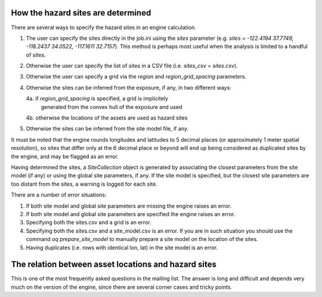 How the hazard sites are determined
===================================

There are several ways to specify the hazard sites in an engine calculation.

1. The user can specify the sites directly in the job.ini using the `sites`
   parameter (e.g. `sites = -122.4194 37.7749, -118.2437 34.0522, -117.1611 32.7157`).
   This method is perhaps most useful when the analysis is limited to a 
   handful of sites.
2. Otherwise the user can specify the list of sites in a CSV file
   (i.e. `sites_csv = sites.csv`).
3. Otherwise the user can specify a grid via the `region` and
   `region_grid_spacing` parameters.
4. Otherwise the sites can be inferred from the exposure, if any,
   in two different ways:
   
   4a. if `region_grid_spacing` is specified, a grid is implicitely
       generated from the convex hull of the exposure and used
   4b. otherwise the locations of the assets are used as hazard sites

5. Otherwise the sites can be inferred from the site model file, if any.

It must be noted that the engine rounds longitudes and latitudes	
to 5 decimal places (or approximately 1 meter spatial resolution),
so sites that differ only at the 6 decimal place or beyond will
end up being considered as duplicated sites by the engine, and 
may be flagged as an error.

Having determined the sites, a `SiteCollection` object is generated
by associating the closest parameters from the site model (if any)
or using the global site parameters, if any.
If the site model is specified, but the
closest site parameters are too distant from the sites, a warning
is logged for each site.

There are a number of error situations:

1. If both site model and global site parameters are missing the engine
   raises an error.
2. If both site model and global site parameters are specified the
   engine raises an error.
3. Specifying both the sites.csv and a grid is an error.
4. Specifying both the sites.csv and a site_model.csv is an error.
   If you are in such situation you should use the command
   `oq prepare_site_model`
   to manually prepare a site model on the location of the sites.
5. Having duplicates (i.e. rows with identical lon, lat) in the site model	
   is an error.   

The relation between asset locations and hazard sites
=====================================================

This is one of the most frequently asked questions in the mailing list.
The answer is long and difficult and depends very much on the version
of the engine, since there are several corner cases and tricky points.
